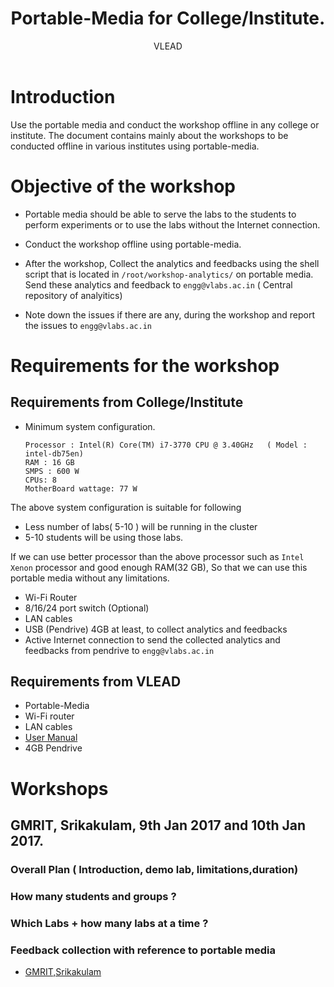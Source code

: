 #+TITLE: Portable-Media for College/Institute.
#+Author: VLEAD

* Introduction
  Use the portable media and conduct the workshop offline in any
  college or institute.
  The document contains mainly about the workshops to be conducted offline in various institutes using portable-media.
* Objective of the workshop
  - Portable media should be able to serve the labs to the students
    to perform experiments or to use the labs without the Internet
    connection.

  - Conduct the workshop offline using portable-media.

  - After the workshop, Collect the analytics and feedbacks using the
    shell script that is located in =/root/workshop-analytics/= on
    portable media. Send these analytics and feedback to
    =engg@vlabs.ac.in= ( Central repository of analyitics)

  - Note down the issues if there are any, during the workshop and
    report the issues to =engg@vlabs.ac.in=

* Requirements for the workshop
** Requirements from College/Institute
   - Minimum system configuration.
     #+BEGIN_EXAMPLE
     Processor : Intel(R) Core(TM) i7-3770 CPU @ 3.40GHz   ( Model : intel-db75en)
     RAM : 16 GB
     SMPS : 600 W
     CPUs: 8
     MotherBoard wattage: 77 W
     #+END_EXAMPLE
     
   The above system configuration is suitable for following 
   + Less number of labs( 5-10 ) will be running in the cluster 
   + 5-10 students will be using those  labs.

   
   If we can use better processor than the above processor such as
   =Intel Xenon= processor and good enough RAM(32 GB), So that we can
   use this portable media without any limitations.
   - Wi-Fi Router
   - 8/16/24 port switch (Optional)
   - LAN cables
   - USB (Pendrive) 4GB at least, to collect analytics and feedbacks
   - Active Internet connection to send the collected analytics and
     feedbacks from pendrive to =engg@vlabs.ac.in=
   
** Requirements from VLEAD
   - Portable-Media 
   - Wi-Fi router
   - LAN cables
   - [[./user-manual-for-portablemedia.org][User Manual]]
   - 4GB Pendrive
* Workshops 
** GMRIT, Srikakulam, 9th Jan 2017 and 10th Jan 2017.
*** Overall Plan ( Introduction, demo lab, limitations,duration)
*** How many students and groups ? 
*** Which Labs + how many labs at a time ?   
*** Feedback collection with reference to portable media 
   - [[./GMRIT-Srikakula.org][GMRIT,Srikakulam]]
     
